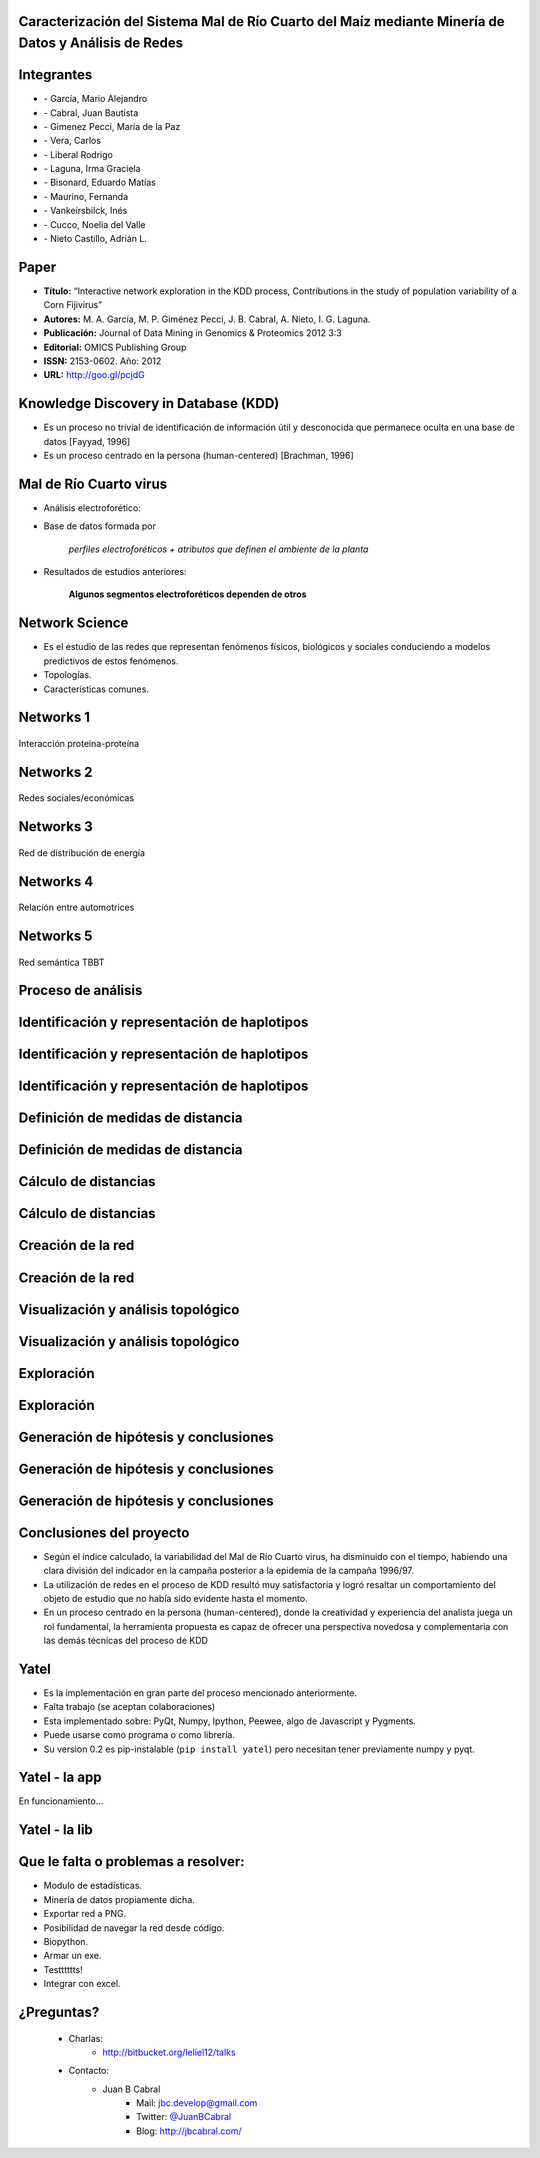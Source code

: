 .. =============================================================================
.. ICONS
.. =============================================================================

.. |utnico| image:: img/utnico.png
.. |intaico| image:: img/intaico.png
.. |conicetico| image:: img/conicetico.png


.. =============================================================================
.. CONTENT
.. =============================================================================

Caracterización del Sistema Mal de Río Cuarto del Maíz mediante Minería de Datos y Análisis de Redes
----------------------------------------------------------------------------------------------------

.. image:: img/log.png
    :align: center
    :scale: 100 %


Integrantes
-----------

- |utnico|  - García, Mario Alejandro
- |utnico|  - Cabral, Juan Bautista
- |intaico|  - Gimenez Pecci, María de la Paz
- |utnico|  - Vera, Carlos
- |utnico|  - Liberal Rodrigo
- |conicetico| |intaico|  - Laguna, Irma Graciela
- |intaico|  - Bisonard, Eduardo Matías
- |intaico|  - Maurino, Fernanda
- |intaico|  - Vankeirsbilck, Inés
- |utnico|  - Cucco, Noelia del Valle
- |utnico|  - Nieto Castillo, Adrián L.

Paper
-----

- **Título:** “Interactive network exploration in the KDD process, Contributions
  in the study of population variability of a Corn Fijivirus”
- **Autores:** M. A. García, M. P. Giménez Pecci, J. B. Cabral, A. Nieto, I. G. Laguna.
- **Publicación:** Journal of Data Mining in Genomics & Proteomics 2012 3:3
- **Editorial:** OMICS Publishing Group
- **ISSN:** 2153-0602. Año: 2012
- **URL:** http://goo.gl/pcjdG

.. image:: img/qr.png
    :align: center
    :scale: 100 %


Knowledge Discovery in Database (KDD)
-------------------------------------

- Es un proceso no trivial de identificación de información útil y desconocida
  que permanece oculta en una base de datos [Fayyad, 1996]

- Es un proceso centrado en la persona (human-centered) [Brachman, 1996]


.. image:: img/mining.png
    :align: center
    :scale: 20 %


Mal de Río Cuarto virus
-----------------------

- Análisis electroforético:

.. image:: img/electroforesis.png
    :align: center
    :scale: 100 %

- Base de datos formada por

        *perfiles electroforéticos +*
        *atributos que definen el ambiente de la planta*

- Resultados de estudios anteriores:

    **Algunos segmentos electroforéticos dependen de otros**

.. image:: img/r4to.png
    :align: right
    :scale: 50 %



Network Science
---------------

- Es el estudio de las redes que representan fenómenos físicos, biológicos y
  sociales conduciendo a modelos predictivos de estos fenómenos.
- Topologías.
- Características comunes.

.. image:: img/vuelos.png
    :align: right
    :scale: 150 %


Networks 1
----------

.. figure:: img/proteina.png
    :align: center
    :scale: 100 %

    Interacción proteína-proteína


Networks 2
----------

.. figure:: img/money.png
    :align: center
    :scale: 50 %

    Redes sociales/económicas


Networks 3
----------

.. figure:: img/energy.png
    :align: center
    :scale: 100 %

    Red de distribución de energía


Networks 4
----------

.. figure:: img/motor.png
    :align: center
    :scale: 100 %

    Relación entre automotrices


Networks 5
----------

.. figure:: img/bbt.png
    :align: center
    :scale: 35 %

    Red semántica TBBT


Proceso de análisis
-------------------

.. image:: img/kdd0.png
    :align: center
    :scale: 200 %


Identificación y representación de haplotipos
---------------------------------------------

.. image:: img/kdd1.png
    :align: center
    :scale: 200 %


Identificación y representación de haplotipos
---------------------------------------------

.. image:: img/viejo.png
    :align: center
    :scale: 35 %


Identificación y representación de haplotipos
---------------------------------------------

.. image:: img/tablaperfiles.png
    :align: center
    :scale: 200 %


Definición de medidas de distancia
----------------------------------

.. image:: img/kdd2.png
    :align: center
    :scale: 200 %


Definición de medidas de distancia
----------------------------------

.. image:: img/dit.png
    :align: center
    :scale: 100 %


Cálculo de distancias
---------------------

.. image:: img/kdd3.png
    :align: center
    :scale: 200 %


Cálculo de distancias
---------------------

.. image:: img/calc.png
    :align: center
    :scale: 200 %


Creación de la red
------------------

.. image:: img/kdd4.png
    :align: center
    :scale: 200 %


Creación de la red
------------------

.. image:: img/red0.png
    :align: center
    :scale: 200 %


Visualización y análisis topológico
-----------------------------------

.. image:: img/kdd5.png
    :align: center
    :scale: 200 %


Visualización y análisis topológico
-----------------------------------

.. image:: img/est.png
    :align: center
    :scale: 300 %


Exploración
-----------

.. image:: img/kdd6.png
    :align: center
    :scale: 200 %


Exploración
-----------

.. image:: img/exp.png
    :align: center
    :scale: 150 %


Generación de hipótesis y conclusiones
--------------------------------------

.. image:: img/kdd7.png
    :align: center
    :scale: 200 %


Generación de hipótesis y conclusiones
--------------------------------------

.. image:: img/conc.png
    :align: center
    :scale: 200 %


Generación de hipótesis y conclusiones
--------------------------------------

.. image:: img/conc2.png
    :align: center
    :scale: 200 %


Conclusiones del proyecto
-------------------------

- Según el índice calculado, la variabilidad del Mal de Río Cuarto virus,
  ha disminuido con el tiempo, habiendo una clara división del
  indicador en la campaña posterior a la epidemia de la campaña
  1996/97.
- La utilización de redes en el proceso de KDD resultó muy
  satisfactoria y logró resaltar un comportamiento del objeto de
  estudio que no había sido evidente hasta el momento.
- En un proceso centrado en la persona (human-centered), donde la
  creatividad y experiencia del analista juega un rol fundamental, la
  herramienta propuesta es capaz de ofrecer una perspectiva
  novedosa y complementaria con las demás técnicas del proceso de
  KDD

.. image:: img/sher.png
    :align: right
    :scale: 50 %


Yatel
-----

- Es la implementación en gran parte del proceso mencionado anteriormente.
- Falta trabajo (se aceptan colaboraciones)
- Esta implementado sobre: PyQt, Numpy, Ipython, Peewee, algo de Javascript y
  Pygments.
- Puede usarse como programa o como librería.
- Su version 0.2 es pip-instalable (``pip install yatel``) pero necesitan tener
  previamente numpy y pyqt.

.. image:: img/yatelred.png
    :align: right
    :scale: 100 %


Yatel - la app
--------------

En funcionamiento...

.. image:: img/sshot.png
    :align: center
    :scale: 25 %


Yatel - la lib
--------------

.. image:: img/code.png
    :align: center
    :scale: 200 %

Que le falta o problemas a resolver:
------------------------------------

- Modulo de estadísticas.
- Minería de datos propiamente dicha.
- Exportar red a PNG.
- Posibilidad de navegar la red desde código.
- Biopython.
- Armar un exe.
- Testttttts!
- Integrar con excel.


¿Preguntas?
-----------

    - Charlas:
        - http://bitbucket.org/leliel12/talks
    - Contacto:
        - Juan B Cabral
            - Mail: `jbc.develop@gmail.com <mailto:jbc.develop@gmail.com>`_
            - Twitter: `@JuanBCabral <http://twitter.com/JuanBCabral/>`_
            - Blog: http://jbcabral.com/

.. image:: img/questions.png
    :align: right
    :scale: 75 %



